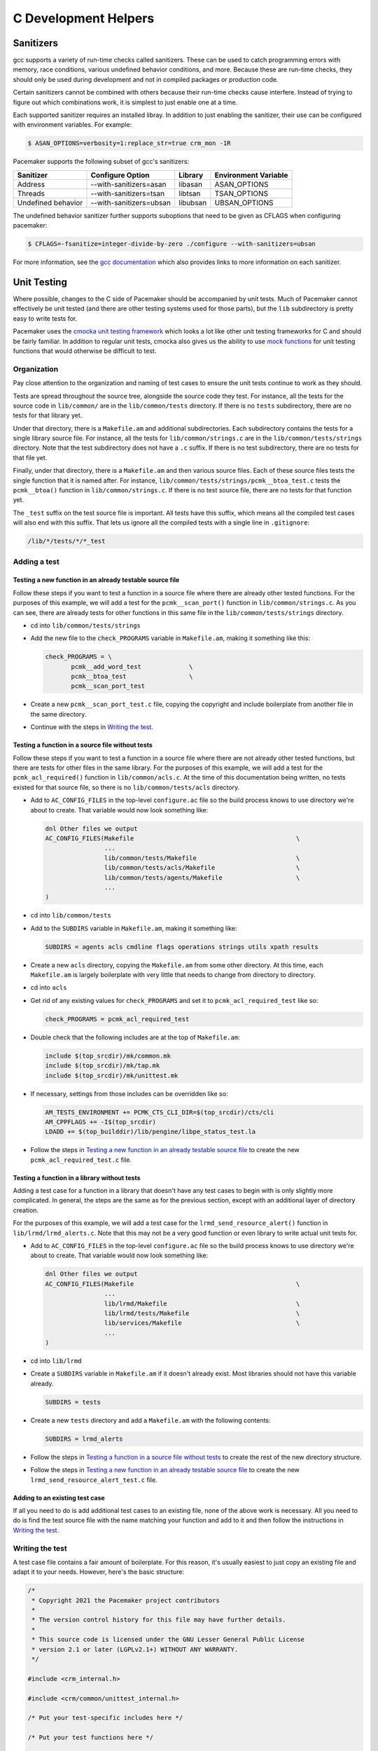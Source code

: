 C Development Helpers
---------------------

.. index::
   single: unit testing

Sanitizers
##########

gcc supports a variety of run-time checks called sanitizers.  These can be used to
catch programming errors with memory, race conditions, various undefined behavior
conditions, and more.  Because these are run-time checks, they should only be used
during development and not in compiled packages or production code.

Certain sanitizers cannot be combined with others because their run-time checks
cause interfere.  Instead of trying to figure out which combinations work, it is
simplest to just enable one at a time.

Each supported sanitizer requires an installed libray.  In addition to just
enabling the sanitizer, their use can be configured with environment variables.
For example:

.. code-block:: none

   $ ASAN_OPTIONS=verbosity=1:replace_str=true crm_mon -1R

Pacemaker supports the following subset of gcc's sanitizers:

+--------------------+-------------------------+----------+----------------------+
| Sanitizer          | Configure Option        | Library  | Environment Variable |
+====================+=========================+==========+======================+
| Address            | --with-sanitizers=asan  | libasan  | ASAN_OPTIONS         |
+--------------------+-------------------------+----------+----------------------+
| Threads            | --with-sanitizers=tsan  | libtsan  | TSAN_OPTIONS         |
+--------------------+-------------------------+----------+----------------------+
| Undefined behavior | --with-sanitizers=ubsan | libubsan | UBSAN_OPTIONS        |
+--------------------+-------------------------+----------+----------------------+

The undefined behavior sanitizer further supports suboptions that need to be
given as CFLAGS when configuring pacemaker:

.. code-block:: none

   $ CFLAGS=-fsanitize=integer-divide-by-zero ./configure --with-sanitizers=ubsan

For more information, see the `gcc documentation <https://gcc.gnu.org/onlinedocs/gcc/Instrumentation-Options.html>`_
which also provides links to more information on each sanitizer.

Unit Testing
############

Where possible, changes to the C side of Pacemaker should be accompanied by unit
tests.  Much of Pacemaker cannot effectively be unit tested (and there are other
testing systems used for those parts), but the ``lib`` subdirectory is pretty easy
to write tests for.

Pacemaker uses the `cmocka unit testing framework <https://cmocka.org/>`_ which looks
a lot like other unit testing frameworks for C and should be fairly familiar.  In
addition to regular unit tests, cmocka also gives us the ability to use
`mock functions <https://en.wikipedia.org/wiki/Mock_object>`_ for unit testing
functions that would otherwise be difficult to test.

Organization
____________

Pay close attention to the organization and naming of test cases to ensure the
unit tests continue to work as they should.

Tests are spread throughout the source tree, alongside the source code they test.
For instance, all the tests for the source code in ``lib/common/`` are in the
``lib/common/tests`` directory.  If there is no ``tests`` subdirectory, there are no
tests for that library yet.

Under that directory, there is a ``Makefile.am`` and additional subdirectories.  Each
subdirectory contains the tests for a single library source file.  For instance,
all the tests for ``lib/common/strings.c`` are in the ``lib/common/tests/strings``
directory.  Note that the test subdirectory does not have a ``.c`` suffix.  If there
is no test subdirectory, there are no tests for that file yet.

Finally, under that directory, there is a ``Makefile.am`` and then various source
files.  Each of these source files tests the single function that it is named
after.  For instance, ``lib/common/tests/strings/pcmk__btoa_test.c`` tests the
``pcmk__btoa()`` function in ``lib/common/strings.c``.  If there is no test
source file, there are no tests for that function yet.

The ``_test`` suffix on the test source file is important.  All tests have this
suffix, which means all the compiled test cases will also end with this suffix.
That lets us ignore all the compiled tests with a single line in ``.gitignore``:

.. code-block:: none

   /lib/*/tests/*/*_test

Adding a test
_____________

Testing a new function in an already testable source file
~~~~~~~~~~~~~~~~~~~~~~~~~~~~~~~~~~~~~~~~~~~~~~~~~~~~~~~~~

Follow these steps if you want to test a function in a source file where there
are already other tested functions.  For the purposes of this example, we will
add a test for the ``pcmk__scan_port()`` function in ``lib/common/strings.c``.  As
you can see, there are already tests for other functions in this same file in
the ``lib/common/tests/strings`` directory.

* cd into ``lib/common/tests/strings``
* Add the new file to the ``check_PROGRAMS`` variable in ``Makefile.am``, making
  it something like this:

  .. code-block:: none

      check_PROGRAMS = \
             pcmk__add_word_test             \
             pcmk__btoa_test                 \
             pcmk__scan_port_test

* Create a new ``pcmk__scan_port_test.c`` file, copying the copyright and include
  boilerplate from another file in the same directory.
* Continue with the steps in `Writing the test`_.

Testing a function in a source file without tests
~~~~~~~~~~~~~~~~~~~~~~~~~~~~~~~~~~~~~~~~~~~~~~~~~

Follow these steps if you want to test a function in a source file where there
are not already other tested functions, but there are tests for other files in
the same library.  For the purposes of this example, we will add a test for the
``pcmk_acl_required()`` function in ``lib/common/acls.c``.  At the time of this
documentation being written, no tests existed for that source file, so there
is no ``lib/common/tests/acls`` directory.

* Add to ``AC_CONFIG_FILES`` in the top-level ``configure.ac`` file so the build
  process knows to use directory we're about to create.  That variable would
  now look something like:

  .. code-block:: none

     dnl Other files we output
     AC_CONFIG_FILES(Makefile                                            \
                     ...
                     lib/common/tests/Makefile                           \
                     lib/common/tests/acls/Makefile                      \
                     lib/common/tests/agents/Makefile                    \
                     ...
     )

* cd into ``lib/common/tests``
* Add to the ``SUBDIRS`` variable in ``Makefile.am``, making it something like:

  .. code-block:: none

     SUBDIRS = agents acls cmdline flags operations strings utils xpath results

* Create a new ``acls`` directory, copying the ``Makefile.am`` from some other
  directory.  At this time, each ``Makefile.am`` is largely boilerplate with
  very little that needs to change from directory to directory.
* cd into ``acls``
* Get rid of any existing values for ``check_PROGRAMS`` and set it to
  ``pcmk_acl_required_test`` like so:

  .. code-block:: none

     check_PROGRAMS = pcmk_acl_required_test

* Double check that the following includes are at the top of ``Makefile.am``:

  .. code-block:: none

     include $(top_srcdir)/mk/common.mk
     include $(top_srcdir)/mk/tap.mk
     include $(top_srcdir)/mk/unittest.mk

* If necessary, settings from those includes can be overridden like so:

  .. code-block:: none

     AM_TESTS_ENVIRONMENT += PCMK_CTS_CLI_DIR=$(top_srcdir)/cts/cli
     AM_CPPFLAGS += -I$(top_srcdir)
     LDADD += $(top_builddir)/lib/pengine/libpe_status_test.la

* Follow the steps in `Testing a new function in an already testable source file`_
  to create the new ``pcmk_acl_required_test.c`` file.

Testing a function in a library without tests
~~~~~~~~~~~~~~~~~~~~~~~~~~~~~~~~~~~~~~~~~~~~~

Adding a test case for a function in a library that doesn't have any test cases
to begin with is only slightly more complicated.  In general, the steps are the
same as for the previous section, except with an additional layer of directory
creation.

For the purposes of this example, we will add a test case for the
``lrmd_send_resource_alert()`` function in ``lib/lrmd/lrmd_alerts.c``.  Note that this
may not be a very good function or even library to write actual unit tests for.

* Add to ``AC_CONFIG_FILES`` in the top-level ``configure.ac`` file so the build
  process knows to use directory we're about to create.  That variable would
  now look something like:

  .. code-block:: none

     dnl Other files we output
     AC_CONFIG_FILES(Makefile                                            \
                     ...
                     lib/lrmd/Makefile                                   \
                     lib/lrmd/tests/Makefile                             \
                     lib/services/Makefile                               \
                     ...
     )

* cd into ``lib/lrmd``
* Create a ``SUBDIRS`` variable in ``Makefile.am`` if it doesn't already exist.
  Most libraries should not have this variable already.

  .. code-block:: none

     SUBDIRS = tests

* Create a new ``tests`` directory and add a ``Makefile.am`` with the following
  contents:

  .. code-block:: none

     SUBDIRS = lrmd_alerts

* Follow the steps in `Testing a function in a source file without tests`_ to create
  the rest of the new directory structure.

* Follow the steps in `Testing a new function in an already testable source file`_
  to create the new ``lrmd_send_resource_alert_test.c`` file.

Adding to an existing test case
~~~~~~~~~~~~~~~~~~~~~~~~~~~~~~~

If all you need to do is add additional test cases to an existing file, none of
the above work is necessary.  All you need to do is find the test source file
with the name matching your function and add to it and then follow the
instructions in `Writing the test`_.

Writing the test
________________

A test case file contains a fair amount of boilerplate.  For this reason, it's
usually easiest to just copy an existing file and adapt it to your needs.  However,
here's the basic structure:

.. code-block:: c

   /*
    * Copyright 2021 the Pacemaker project contributors
    *
    * The version control history for this file may have further details.
    *
    * This source code is licensed under the GNU Lesser General Public License
    * version 2.1 or later (LGPLv2.1+) WITHOUT ANY WARRANTY.
    */

   #include <crm_internal.h>

   #include <crm/common/unittest_internal.h>

   /* Put your test-specific includes here */

   /* Put your test functions here */

   PCMK__UNIT_TEST(NULL, NULL,
                   /* Register your test functions here */)

Each test-specific function should test one aspect of the library function,
though it can include many assertions if there are many ways of testing that
one aspect.  For instance, there might be multiple ways of testing regular
expression matching:

.. code-block:: c

   static void
   regex(void **state) {
       const char *s1 = "abcd";
       const char *s2 = "ABCD";

       assert_true(pcmk__strcmp(NULL, "a..d", pcmk__str_regex) < 0);
       assert_true(pcmk__strcmp(s1, NULL, pcmk__str_regex) > 0);
       assert_int_equal(pcmk__strcmp(s1, "a..d", pcmk__str_regex), 0);
   }

Each test-specific function must also be registered or it will not be called.
This is done with ``cmocka_unit_test()`` in the ``PCMK__UNIT_TEST`` macro:

.. code-block:: c

   PCMK__UNIT_TEST(NULL, NULL,
                   cmocka_unit_test(regex))

Most unit tests do not require a setup and teardown function to be executed
around the entire group of tests.  On occassion, this may be necessary.  Simply
pass those functions in as the first two parameters to ``PCMK__UNIT_TEST``
instead of using NULL.

Assertions
__________

In addition to the `assertions provided by cmocka
<https://api.cmocka.org/group__cmocka__asserts.html>`_, ``unittest_internal.h``
also provides ``pcmk__assert_asserts``. This macro takes an expression and
verifies that the expression aborts due to a failed call to ``pcmk__assert()``
or some other similar function.  It can be used like so:

.. code-block:: c

   static void
   null_input_variables(void **state)
   {
       long long start, end;

       pcmk__assert_asserts(pcmk__parse_ll_range("1234", NULL, &end));
       pcmk__assert_asserts(pcmk__parse_ll_range("1234", &start, NULL));
   }

Here, ``pcmk__parse_ll_range`` expects non-NULL for its second and third
arguments.  If one of those arguments is NULL, ``pcmk__assert()`` will fail and
the program will abort.  ``pcmk__assert_asserts`` checks that the code would
abort and the test passes.  If the code does not abort, the test fails.


Running
_______

If you had to create any new files or directories, you will first need to run
``./configure`` from the top level of the source directory.  This will regenerate
the Makefiles throughout the tree.  If you skip this step, your changes will be
skipped and you'll be left wondering why the output doesn't match what you
expected.

To run the tests, simply run ``make check`` after previously building the source
with ``make``.  The test cases in each directory will be built and then run.
This should not take long.  If all the tests succeed, you will be back at the
prompt.  Scrolling back through the history, you should see lines like the
following:

.. code-block:: none

    PASS: pcmk__strcmp_test 1 - same_pointer
    PASS: pcmk__strcmp_test 2 - one_is_null
    PASS: pcmk__strcmp_test 3 - case_matters
    PASS: pcmk__strcmp_test 4 - case_insensitive
    PASS: pcmk__strcmp_test 5 - regex
    ============================================================================
    Testsuite summary for pacemaker 2.1.0
    ============================================================================
    # TOTAL: 33
    # PASS:  33
    # SKIP:  0
    # XFAIL: 0
    # FAIL:  0
    # XPASS: 0
    # ERROR: 0
    ============================================================================
    make[7]: Leaving directory '/home/clumens/src/pacemaker/lib/common/tests/strings'

The testing process will quit on the first failed test, and you will see lines
like these:

.. code-block:: none

   PASS: pcmk__scan_double_test 3 - trailing_chars
   FAIL: pcmk__scan_double_test 4 - typical_case
   PASS: pcmk__scan_double_test 5 - double_overflow
   PASS: pcmk__scan_double_test 6 - double_underflow
   ERROR: pcmk__scan_double_test - exited with status 1
   PASS: pcmk__starts_with_test 1 - bad_input
   ============================================================================
   Testsuite summary for pacemaker 2.1.0
   ============================================================================
   # TOTAL: 56
   # PASS:  54
   # SKIP:  0
   # XFAIL: 0
   # FAIL:  1
   # XPASS: 0
   # ERROR: 1
   ============================================================================
   See lib/common/tests/strings/test-suite.log
   Please report to users@clusterlabs.org
   ============================================================================
   make[7]: *** [Makefile:1218: test-suite.log] Error 1
   make[7]: Leaving directory '/home/clumens/src/pacemaker/lib/common/tests/strings'

The failure is in ``lib/common/tests/strings/test-suite.log``:

.. code-block:: none

   ERROR: pcmk__scan_double_test
   =============================

   1..6
   ok 1 - empty_input_string
   PASS: pcmk__scan_double_test 1 - empty_input_string
   ok 2 - bad_input_string
   PASS: pcmk__scan_double_test 2 - bad_input_string
   ok 3 - trailing_chars
   PASS: pcmk__scan_double_test 3 - trailing_chars
   not ok 4 - typical_case
   FAIL: pcmk__scan_double_test 4 - typical_case
   # 0.000000 != 3.000000
   # pcmk__scan_double_test.c:80: error: Failure!
   ok 5 - double_overflow
   PASS: pcmk__scan_double_test 5 - double_overflow
   ok 6 - double_underflow
   PASS: pcmk__scan_double_test 6 - double_underflow
   # not ok - tests
   ERROR: pcmk__scan_double_test - exited with status 1

At this point, you need to determine whether your test case is incorrect or
whether the code being tested is incorrect.  Fix whichever is wrong and continue.


Fuzz Testing
############

Pacemaker is integrated with the
`OSS-Fuzz <https://github.com/google/oss-fuzz>`_ project. OSS-Fuzz calls
selected Pacemaker APIs with random argument values to catch edge cases that
might be missed by other forms of testing.

The OSS-Fuzz project has a contact address for Pacemaker in
projects/pacemaker/project.yaml that will receive bug reports. The address must
have been used to commit to Pacemaker, and should be tied to a Google account.

Open reports that aren't security-related can be seen at `OSS-Fuzz testcases
<https://oss-fuzz.com/testcases?project=pacemaker&open=yes>`_.


Fuzzers
_______

Each fuzz-tested library has a fuzzers subdirectory (for example,
``lib/common/fuzzers``). That directory has a file for each fuzzed source file,
named the same except ending in ``_fuzzer.c`` (for example,
``lib/common/fuzzers/strings_fuzzer.c`` has fuzzing for
``lib/common/strings.c``). Those files are not built or distributed as part of
Pacemaker but are used by OSS-Fuzz (see ``projects/pacemaker/build.sh`` in the
OSS-Fuzz repository).

By default, fuzzing uses `libFuzzer <https://llvm.org/docs/LibFuzzer.html>`_.
Only Pacemaker APIs that accept any input and do not exit can be fuzzed.
Ideally, fuzzed functions will not modify global state or vary code paths by
anything other than the fuzzed input (such as environment variable values,
date/time, etc.).


Local Fuzzing
_____________

You can use OSS-Fuzz locally to run fuzz testing or reproduce issues reported
by OSS-Fuzz.

To prep a test host:

1. If podman is installed, it will conflict with Docker, so remove it first.
   Example for RHEL-like OSes:

   * ``dnf remove runc``

1. Install and start Docker. Example for RHEL-like OSes:

   * ``dnf config-manager --add-repo
     https://download.docker.com/linux/rhel/docker-ce.repo``
   * ``dnf install docker-ce docker-ce-cli containerd.io docker-buildx-plugin
     docker-compose-plugin``
   * ``usermod -a -G docker $USER``

2. Clone the OSS-Fuzz repository:

   * ``cd`` to wherever you want to put it
   * ``git clone https://github.com/google/oss-fuzz.git``
   * ``cd oss-fuzz``

3. Specify the Pacemaker source you want to test:

   * Edit ``projects/pacemaker/Dockerfile`` and replace the last ``git clone``
     with the source that you want to test. For example, if you have a branch
     ``my-fuzzing-branch`` that you've pushed to your GitHub account, you could
     use: ``git clone -b my-fuzzing-branch --single-branch --depth 1
     https://github.com/$USER/pacemaker``.

To fuzz the code:

1. Ensure Docker is running:

   * ``systemctl start docker``

2. Build the necessary Docker containers:

   * ``python3 infra/helper.py build_image pacemaker``

3. Build the fuzzers. Choose a sanitizer (for example, ``SANITIZER=address``).
   There are three possible sanitizers: address, memory, and undefined. The
   memory sanitizer requires special preparation and is generally not used. If
   you are reproducing an OSS-Fuzz-reported issue, the issue will list the
   sanitizer that was used.

   * ``python3 infra/helper.py build_fuzzers --sanitizer $SANITIZER pacemaker``

4. Ensure the build succeeded (use the same sanitizer as the previous step):

   * ``python3 infra/helper.py check_build --sanitizer $SANITIZER pacemaker``

5. If you want to run fuzzing yourself, choose a fuzzer (for example,
   ``FUZZER=iso8601_fuzzer``). Create a temporary directory for the fuzzer's
   outputs, then run the fuzzing command, which will fuzz for 25 seconds then
   time out:

   * ``rm -rf /tmp/corpus >/dev/null 2>&/dev/null``
   * ``mkdir /tmp/corpus``
   * ``python3 infra/helper.py run_fuzzer --corpus-dir=/tmp/corpus pacemaker
     $FUZZER``
   * This can be repeated with different fuzzers. The ``build_fuzzers`` step
     can also be repeated with a different sanitizer, and the fuzzers tested
     again.

6. If you want to reproduce an OSS-Fuzz-reported issue, make a note of the
   fuzzer that was used (``$FUZZER`` in this example) and download the provided
   reproducer test case file (``$TESTCASE`` in this example), then run:

   * ``python3 infra/helper.py reproduce pacemaker $FUZZER $TESTCASE``

For details, see the `OSS-Fuzz documentation
<https://google.github.io/oss-fuzz/getting-started/new-project-guide/#testing-locally>`_.


Code Coverage
#############

Figuring out what needs unit tests written is the purpose of a code coverage tool.
The Pacemaker build process uses ``lcov`` and special make targets to generate
an HTML coverage report that can be inspected with any web browser.

To start, you'll need to install the ``lcov`` package which is included in most
distributions.  Next, reconfigure the source tree:

.. code-block:: none

   $ ./configure --with-coverage

Then run ``make -C devel coverage``.  This will do the same thing as ``make check``,
but will generate a bunch of intermediate files as part of the compiler's output.
Essentially, the coverage tools run all the unit tests and make a note if a given
line if code is executed as a part of some test program.  This will include not
just things run as part of the tests but anything in the setup and teardown
functions as well.

Afterwards, the HTML report will be in ``coverage/index.html``.  You can drill down
into individual source files to see exactly which lines are covered and which are
not, which makes it easy to target new unit tests.  Note that sometimes, it is
impossible to achieve 100% coverage for a source file.  For instance, how do you
test a function with a return type of void that simply returns on some condition?

Note that Pacemaker's overall code coverage numbers are very low at the moment.
One reason for this is the large amount of code in the ``daemons`` directory that
will be very difficult to write unit tests for.  For now, it is best to focus
efforts on increasing the coverage on individual libraries.

Additionally, there is a ``coverage-cts`` target that does the same thing but
instead of testing ``make check``, it tests ``cts/cts-cli``.  The idea behind this
target is to see what parts of our command line tools are covered by our regression
tests.  It is probably best to clean and rebuild the source tree when switching
between these various targets.


Debugging
#########

gdb
___

If you use ``gdb`` for debugging, some helper functions are defined in
``devel/gdbhelpers``, which can be given to ``gdb`` using the ``-x`` option.

From within the debugger, you can then invoke the ``pcmk`` command that
will describe the helper functions available.
